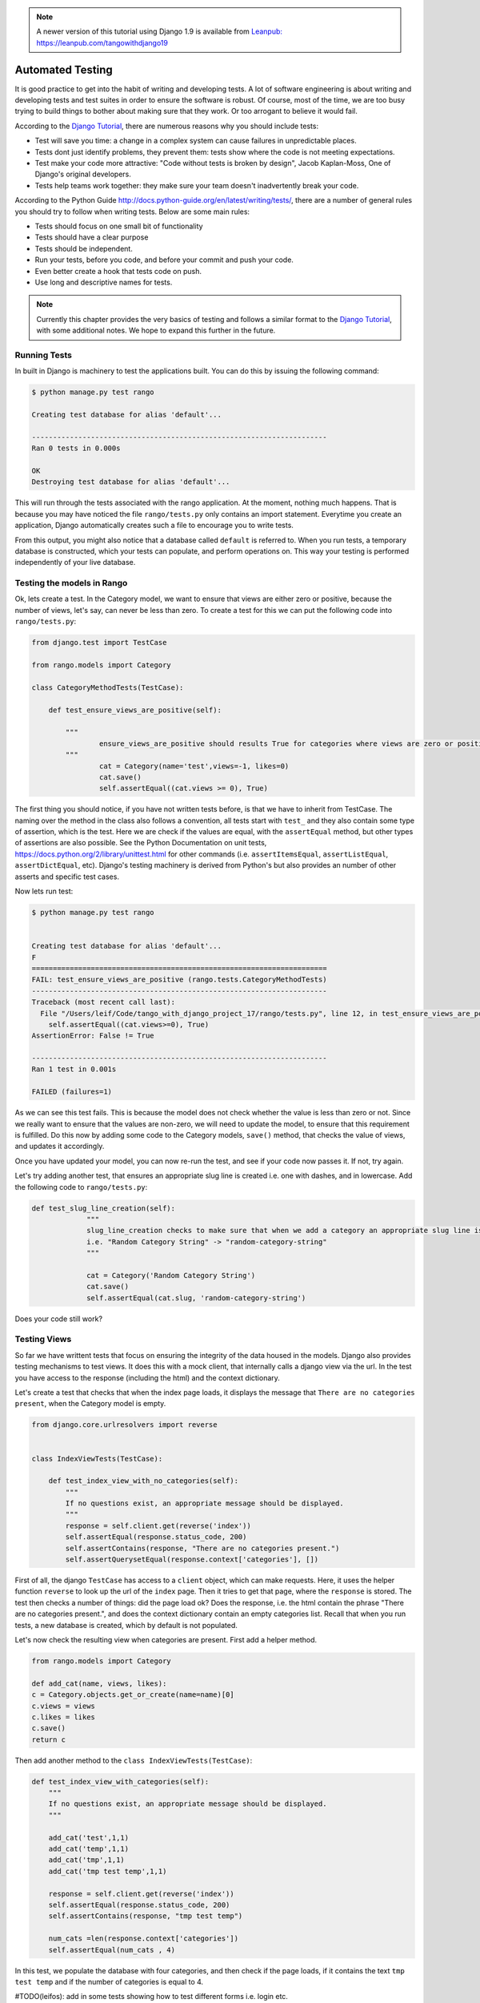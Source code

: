 .. _test-chapter:

.. note::
	A newer version of this tutorial using Django 1.9 is available from `Leanpub: https://leanpub.com/tangowithdjango19 <https://leanpub.com/tangowithdjango19>`_

Automated Testing
=================

It is good practice to get into the habit of writing and developing tests. A lot of software engineering is about writing and developing tests and test suites in order to ensure the software is robust. Of course, most of the time, we are too busy trying to build things to bother about making sure that they work. Or too arrogant to believe it would fail.

According to the `Django Tutorial  <https://docs.djangoproject.com/en/1.7/intro/tutorial05/>`_, there are numerous reasons why you should include tests:

* Test will save you time: a change in a complex system can cause failures in unpredictable places.
* Tests dont just identify problems, they prevent them: tests show where the code is not meeting expectations.
* Test make your code more attractive: "Code without tests is broken by design", Jacob Kaplan-Moss, One of Django's original developers.
* Tests help teams work together: they make sure your team doesn't inadvertently break your code.



According to the Python Guide `<http://docs.python-guide.org/en/latest/writing/tests/>`_, there are a number of general rules you should try to follow when writing tests. Below are some main rules:

* Tests should focus on one small bit of functionality
* Tests should have a clear purpose
* Tests should be independent. 
* Run your tests, before you code, and before your commit and push your code.
* Even better create a hook that tests code on push.
* Use long and descriptive names for tests.


.. note:: Currently this chapter provides the very basics of testing and follows a similar format to the `Django Tutorial  <https://docs.djangoproject.com/en/1.7/intro/tutorial05/>`_, with some additional notes. We hope to expand this further in the future.


Running Tests
-------------

In built in Django is machinery to test the applications built. You can do this by issuing the following command:

.. code-block:: guess

	$ python manage.py test rango
	
	Creating test database for alias 'default'...

	----------------------------------------------------------------------
	Ran 0 tests in 0.000s

	OK
	Destroying test database for alias 'default'...
	
	
This will run through the tests associated with the rango application. At the moment, nothing much happens. That is because you may have noticed the file ``rango/tests.py`` only contains an import statement. Everytime you create an application, Django automatically creates such a file to encourage you to write tests. 

From this output, you might also notice that a database called ``default`` is referred to. When you run tests, a temporary database is constructed, which your tests can populate, and perform operations on. This way your testing is performed independently of your live database. 



Testing the models in Rango
---------------------------

Ok, lets create a test. In the Category model, we want to ensure that views are either zero or positive, because the number of views, let's say, can never be less than zero. To create a test for this we can put the following code into ``rango/tests.py``:

.. code-block:: python


	from django.test import TestCase

	from rango.models import Category

	class CategoryMethodTests(TestCase):

	    def test_ensure_views_are_positive(self):

	        """
			ensure_views_are_positive should results True for categories where views are zero or positive
	        """
			cat = Category(name='test',views=-1, likes=0)
			cat.save()
			self.assertEqual((cat.views >= 0), True)



The first thing you should notice, if you have not written tests before, is that we have to inherit from TestCase. The naming over the method in the class also follows a convention, all tests start with ``test_`` and they also contain some type of assertion, which is the test. Here we are check if the values are equal, with the ``assertEqual`` method, but other types of assertions are also possible. See the Python Documentation on unit tests, https://docs.python.org/2/library/unittest.html for other commands (i.e. ``assertItemsEqual``, ``assertListEqual``, ``assertDictEqual``, etc). Django's testing machinery is derived from Python's but also provides an number of other asserts and specific test cases.


Now lets run test:


.. code-block::  guess

	$ python manage.py test rango
	
	
	Creating test database for alias 'default'...
	F
	======================================================================
	FAIL: test_ensure_views_are_positive (rango.tests.CategoryMethodTests)
	----------------------------------------------------------------------
	Traceback (most recent call last):
	  File "/Users/leif/Code/tango_with_django_project_17/rango/tests.py", line 12, in test_ensure_views_are_positive
	    self.assertEqual((cat.views>=0), True)
	AssertionError: False != True

	----------------------------------------------------------------------
	Ran 1 test in 0.001s

	FAILED (failures=1)
	


As we can see this test fails. This is because the model does not check whether the value is less than zero or not. Since we really want to ensure that the values are non-zero, we will need to update the model, to ensure that this requirement is fulfilled. Do this now by adding some code to the Category models, ``save()`` method, that checks the value of views, and updates it accordingly.


Once you have updated your model, you can now re-run the test, and see if your code now passes it. If not, try again.

Let's try adding another test, that ensures an appropriate slug line is created i.e. one with dashes, and in lowercase. Add the following code to ``rango/tests.py``:

.. code-block:: python


	   def test_slug_line_creation(self):
	   		"""
			slug_line_creation checks to make sure that when we add a category an appropriate slug line is created
			i.e. "Random Category String" -> "random-category-string"
			"""

			cat = Category('Random Category String')
			cat.save()
			self.assertEqual(cat.slug, 'random-category-string')


Does your code still work?



Testing Views
-------------
So far we have writtent tests that focus on ensuring the integrity of the data housed in the models. Django also provides testing mechanisms to test views. It does this with a mock client, that internally calls a django view via the url. In the test you have access to the response (including the html) and the context dictionary. 

Let's create a test that checks that when the index page loads, it displays the message that ``There are no categories present``, when the Category model is empty. 

.. code-block:: python

	from django.core.urlresolvers import reverse


	class IndexViewTests(TestCase):

	    def test_index_view_with_no_categories(self):
	        """
	        If no questions exist, an appropriate message should be displayed.
	        """
	        response = self.client.get(reverse('index'))
	        self.assertEqual(response.status_code, 200)
	        self.assertContains(response, "There are no categories present.")
	        self.assertQuerysetEqual(response.context['categories'], [])
	

 
First of all, the django ``TestCase`` has access to a ``client`` object, which can make requests. Here, it uses the helper function ``reverse`` to look up the url of the ``index`` page. Then it tries to get that page, where the ``response`` is stored. The test then checks a number of things: did the page load ok? Does the response, i.e. the html contain the phrase "There are no categories present.", and does the context dictionary contain an empty categories list. Recall that when you run tests, a new database is created, which by default is not populated.


Let's now check the resulting view when categories are present. First add a helper method.


.. code-block:: python

	from rango.models import Category

	def add_cat(name, views, likes):
    	c = Category.objects.get_or_create(name=name)[0]
    	c.views = views
    	c.likes = likes
    	c.save()
    	return c


Then add another method to the ``class IndexViewTests(TestCase)``:


.. code-block:: python	

    def test_index_view_with_categories(self):
        """
        If no questions exist, an appropriate message should be displayed.
        """

        add_cat('test',1,1)
        add_cat('temp',1,1)
        add_cat('tmp',1,1)
        add_cat('tmp test temp',1,1)

        response = self.client.get(reverse('index'))
        self.assertEqual(response.status_code, 200)
        self.assertContains(response, "tmp test temp")

        num_cats =len(response.context['categories'])
        self.assertEqual(num_cats , 4)


In this test, we populate the database with four categories, and then check if the page loads, if it contains the text ``tmp test temp`` and if the number of categories is equal to 4.


#TODO(leifos): add in some tests showing how to test different forms i.e. login etc.

Testing the Rendered Page
-------------------------
#TODO(leifos): add an example using either Django's test client and/or Selenium, which is are "in-browser" frameworks to test the way the HTML is rendered in a browser.


Coverage Testing
----------------
Code coverage measures how much of your code base has been tested, and how much of your code has been put through its paces via tests. You can install a package called ``coverage`` via with ``pip install coverage`` which automatically analyses how much code coverage you have. Once you have ``coverage`` installed, run the following command:

.. code-block:: guess

	$ coverage run --source='.' manage.py test rango
	

This will run through all the tests and collect the coverage data for the rango application. To see the coverage report you need to then type:


.. code-block:: guess

	$ coverage report
	
	Name                                       Stmts   Miss  Cover
	--------------------------------------------------------------
	manage                                         6      0   100%
	populate                                      33     33     0%
	rango/__init__                                 0      0   100%
	rango/admin                                    7      0   100%
	rango/forms                                   35     35     0%
	rango/migrations/0001_initial                  5      0   100%
	rango/migrations/0002_auto_20141015_1024       5      0   100%
	rango/migrations/0003_category_slug            5      0   100%
	rango/migrations/0004_auto_20141015_1046       5      0   100%
	rango/migrations/0005_userprofile              6      0   100%
	rango/migrations/__init__                      0      0   100%
	rango/models                                  28      3    89%
	rango/tests                                   12      0   100%
	rango/urls                                    12     12     0%
	rango/views                                  110    110     0%
	tango_with_django_project/__init__          0      0   100%
	tango_with_django_project/settings         28      0   100%
	tango_with_django_project/urls              9      9     0%
	tango_with_django_project/wsgi              4      4     0%
	--------------------------------------------------------------
	TOTAL                                        310    206    34%
	


We can see from the above report that critical parts of the code have not been tested, ie. ``rango/views``. For more details about using the package ``coverage`` visit: http://nedbatchelder.com/code/coverage/ 




Exercises
---------

* Lets say that we want to extend the ``Page`` to include two additional fields, ``last_visit`` and ``first_visit`` which will be of type ``timedate``.
	* Update the model to include these two fields
	* Update the add page functionality, and the goto functionality.
	* Add in a test to ensure the last visit or first visit is not in the future
	* Add in a test to ensure that the last visit equal to or after the first visit.
	* Run through  `Part Five of the official Django Tutorial  <https://docs.djangoproject.com/en/1.7/intro/tutorial05/>`_ to help develop these tests.
	 
* Check out the `tutorial on test driven development by Harry Percival <http://www.tdd-django-tutorial.com>`_.


